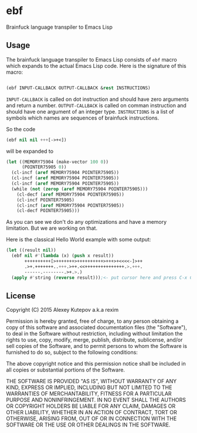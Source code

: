 * ebf

Brainfuck language transpiler to Emacs Lisp

** Usage

The brainfuck language transpiler to Emacs Lisp consists of ~ebf~
macro which expands to the actual Emacs Lisp code. Here is the
signature of this macro:

#+BEGIN_SRC emacs-lisp

(ebf INPUT-CALLBACK OUTPUT-CALLBACK &rest INSTRUCTIONS)

#+END_SRC

~INPUT-CALLBACK~ is called on dot instruction and should have zero
arguments and return a number. ~OUTPUT-CALLBACK~ is called on comman
instruction and should have one argument of an integer
type. ~INSTRUCTIONS~ is a list of symbols which names are sequences of
brainfuck instructions.

So the code

#+BEGIN_SRC emacs-lisp
(ebf nil nil +++[->+<])
#+END_SRC

will be expanded to

#+BEGIN_SRC emacs-lisp
(let ((MEMORY75904 (make-vector 100 0))
      (POINTER75905 0))
  (cl-incf (aref MEMORY75904 POINTER75905))
  (cl-incf (aref MEMORY75904 POINTER75905))
  (cl-incf (aref MEMORY75904 POINTER75905))
  (while (not (zerop (aref MEMORY75904 POINTER75905)))
    (cl-decf (aref MEMORY75904 POINTER75905))
    (cl-incf POINTER75905)
    (cl-incf (aref MEMORY75904 POINTER75905))
    (cl-decf POINTER75905)))
#+END_SRC

As you can see we don't do any optimizations and have a memory
limitation. But we are working on that.

Here is the classical Hello World example with some output:

#+BEGIN_SRC emacs-lisp
(let ((result nil))
  (ebf nil #'(lambda (x) (push x result))
       ++++++++++[>+++++++>++++++++++>+++>+<<<<-]>++
       .>+.+++++++..+++.>++.<<+++++++++++++++.>.+++.
       ------.--------.>+.>.)
  (apply #'string (reverse result)));<- put cursor here and press C-x C-e
#+END_SRC

** License

Copyright (C) 2015 Alexey Kutepov a.k.a rexim

Permission is hereby granted, free of charge, to any person obtaining
a copy of this software and associated documentation files (the
"Software"), to deal in the Software without restriction, including
without limitation the rights to use, copy, modify, merge, publish,
distribute, sublicense, and/or sell copies of the Software, and to
permit persons to whom the Software is furnished to do so, subject to
the following conditions:

The above copyright notice and this permission notice shall be
included in all copies or substantial portions of the Software.

THE SOFTWARE IS PROVIDED "AS IS", WITHOUT WARRANTY OF ANY KIND,
EXPRESS OR IMPLIED, INCLUDING BUT NOT LIMITED TO THE WARRANTIES OF
MERCHANTABILITY, FITNESS FOR A PARTICULAR PURPOSE AND
NONINFRINGEMENT. IN NO EVENT SHALL THE AUTHORS OR COPYRIGHT HOLDERS BE
LIABLE FOR ANY CLAIM, DAMAGES OR OTHER LIABILITY, WHETHER IN AN ACTION
OF CONTRACT, TORT OR OTHERWISE, ARISING FROM, OUT OF OR IN CONNECTION
WITH THE SOFTWARE OR THE USE OR OTHER DEALINGS IN THE SOFTWARE.
